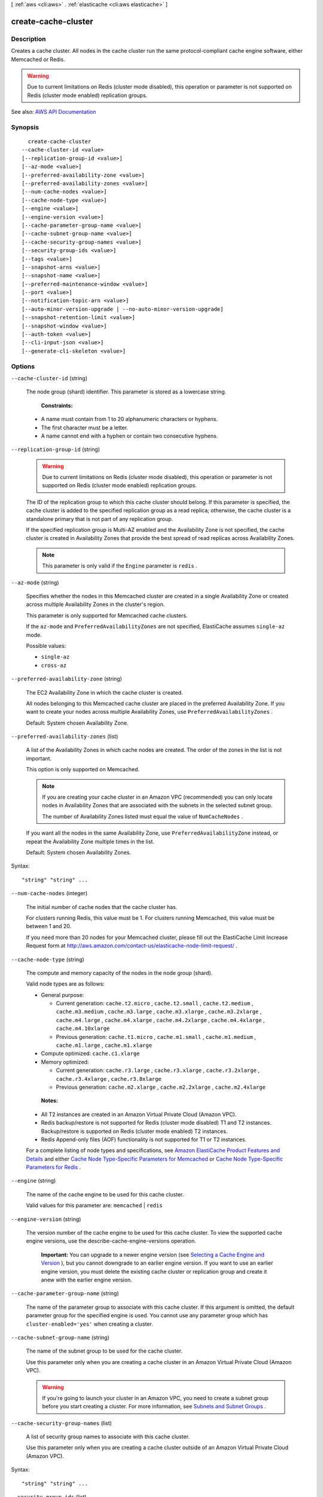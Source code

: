 [ :ref:`aws <cli:aws>` . :ref:`elasticache <cli:aws elasticache>` ]

.. _cli:aws elasticache create-cache-cluster:


********************
create-cache-cluster
********************



===========
Description
===========



Creates a cache cluster. All nodes in the cache cluster run the same protocol-compliant cache engine software, either Memcached or Redis.

 

.. warning::

   

  Due to current limitations on Redis (cluster mode disabled), this operation or parameter is not supported on Redis (cluster mode enabled) replication groups.

   



See also: `AWS API Documentation <https://docs.aws.amazon.com/goto/WebAPI/elasticache-2015-02-02/CreateCacheCluster>`_


========
Synopsis
========

::

    create-cache-cluster
  --cache-cluster-id <value>
  [--replication-group-id <value>]
  [--az-mode <value>]
  [--preferred-availability-zone <value>]
  [--preferred-availability-zones <value>]
  [--num-cache-nodes <value>]
  [--cache-node-type <value>]
  [--engine <value>]
  [--engine-version <value>]
  [--cache-parameter-group-name <value>]
  [--cache-subnet-group-name <value>]
  [--cache-security-group-names <value>]
  [--security-group-ids <value>]
  [--tags <value>]
  [--snapshot-arns <value>]
  [--snapshot-name <value>]
  [--preferred-maintenance-window <value>]
  [--port <value>]
  [--notification-topic-arn <value>]
  [--auto-minor-version-upgrade | --no-auto-minor-version-upgrade]
  [--snapshot-retention-limit <value>]
  [--snapshot-window <value>]
  [--auth-token <value>]
  [--cli-input-json <value>]
  [--generate-cli-skeleton <value>]




=======
Options
=======

``--cache-cluster-id`` (string)


  The node group (shard) identifier. This parameter is stored as a lowercase string.

   

   **Constraints:**  

   

   
  * A name must contain from 1 to 20 alphanumeric characters or hyphens. 
   
  * The first character must be a letter. 
   
  * A name cannot end with a hyphen or contain two consecutive hyphens. 
   

  

``--replication-group-id`` (string)


  .. warning::

     

    Due to current limitations on Redis (cluster mode disabled), this operation or parameter is not supported on Redis (cluster mode enabled) replication groups.

     

   

  The ID of the replication group to which this cache cluster should belong. If this parameter is specified, the cache cluster is added to the specified replication group as a read replica; otherwise, the cache cluster is a standalone primary that is not part of any replication group.

   

  If the specified replication group is Multi-AZ enabled and the Availability Zone is not specified, the cache cluster is created in Availability Zones that provide the best spread of read replicas across Availability Zones.

   

  .. note::

     

    This parameter is only valid if the ``Engine`` parameter is ``redis`` .

     

  

``--az-mode`` (string)


  Specifies whether the nodes in this Memcached cluster are created in a single Availability Zone or created across multiple Availability Zones in the cluster's region.

   

  This parameter is only supported for Memcached cache clusters.

   

  If the ``az-mode`` and ``PreferredAvailabilityZones`` are not specified, ElastiCache assumes ``single-az`` mode.

  

  Possible values:

  
  *   ``single-az``

  
  *   ``cross-az``

  

  

``--preferred-availability-zone`` (string)


  The EC2 Availability Zone in which the cache cluster is created.

   

  All nodes belonging to this Memcached cache cluster are placed in the preferred Availability Zone. If you want to create your nodes across multiple Availability Zones, use ``PreferredAvailabilityZones`` .

   

  Default: System chosen Availability Zone.

  

``--preferred-availability-zones`` (list)


  A list of the Availability Zones in which cache nodes are created. The order of the zones in the list is not important.

   

  This option is only supported on Memcached.

   

  .. note::

     

    If you are creating your cache cluster in an Amazon VPC (recommended) you can only locate nodes in Availability Zones that are associated with the subnets in the selected subnet group.

     

    The number of Availability Zones listed must equal the value of ``NumCacheNodes`` .

     

   

  If you want all the nodes in the same Availability Zone, use ``PreferredAvailabilityZone`` instead, or repeat the Availability Zone multiple times in the list.

   

  Default: System chosen Availability Zones.

  



Syntax::

  "string" "string" ...



``--num-cache-nodes`` (integer)


  The initial number of cache nodes that the cache cluster has.

   

  For clusters running Redis, this value must be 1. For clusters running Memcached, this value must be between 1 and 20.

   

  If you need more than 20 nodes for your Memcached cluster, please fill out the ElastiCache Limit Increase Request form at `http\://aws.amazon.com/contact-us/elasticache-node-limit-request/ <http://aws.amazon.com/contact-us/elasticache-node-limit-request/>`_ .

  

``--cache-node-type`` (string)


  The compute and memory capacity of the nodes in the node group (shard).

   

  Valid node types are as follows:

   

   
  * General purpose: 

     
    * Current generation: ``cache.t2.micro`` , ``cache.t2.small`` , ``cache.t2.medium`` , ``cache.m3.medium`` , ``cache.m3.large`` , ``cache.m3.xlarge`` , ``cache.m3.2xlarge`` , ``cache.m4.large`` , ``cache.m4.xlarge`` , ``cache.m4.2xlarge`` , ``cache.m4.4xlarge`` , ``cache.m4.10xlarge``   
     
    * Previous generation: ``cache.t1.micro`` , ``cache.m1.small`` , ``cache.m1.medium`` , ``cache.m1.large`` , ``cache.m1.xlarge``   
     

   
   
  * Compute optimized: ``cache.c1.xlarge``   
   
  * Memory optimized: 

     
    * Current generation: ``cache.r3.large`` , ``cache.r3.xlarge`` , ``cache.r3.2xlarge`` , ``cache.r3.4xlarge`` , ``cache.r3.8xlarge``   
     
    * Previous generation: ``cache.m2.xlarge`` , ``cache.m2.2xlarge`` , ``cache.m2.4xlarge``   
     

   
   

   

   **Notes:**  

   

   
  * All T2 instances are created in an Amazon Virtual Private Cloud (Amazon VPC). 
   
  * Redis backup/restore is not supported for Redis (cluster mode disabled) T1 and T2 instances. Backup/restore is supported on Redis (cluster mode enabled) T2 instances. 
   
  * Redis Append-only files (AOF) functionality is not supported for T1 or T2 instances. 
   

   

  For a complete listing of node types and specifications, see `Amazon ElastiCache Product Features and Details <http://aws.amazon.com/elasticache/details>`_ and either `Cache Node Type-Specific Parameters for Memcached <http://docs.aws.amazon.com/AmazonElastiCache/latest/UserGuide/CacheParameterGroups.Memcached.html#ParameterGroups.Memcached.NodeSpecific>`_ or `Cache Node Type-Specific Parameters for Redis <http://docs.aws.amazon.com/AmazonElastiCache/latest/UserGuide/CacheParameterGroups.Redis.html#ParameterGroups.Redis.NodeSpecific>`_ .

  

``--engine`` (string)


  The name of the cache engine to be used for this cache cluster.

   

  Valid values for this parameter are: ``memcached`` | ``redis``  

  

``--engine-version`` (string)


  The version number of the cache engine to be used for this cache cluster. To view the supported cache engine versions, use the describe-cache-engine-versions operation.

   

   **Important:** You can upgrade to a newer engine version (see `Selecting a Cache Engine and Version <http://docs.aws.amazon.com/AmazonElastiCache/latest/UserGuide/SelectEngine.html#VersionManagement>`_ ), but you cannot downgrade to an earlier engine version. If you want to use an earlier engine version, you must delete the existing cache cluster or replication group and create it anew with the earlier engine version. 

  

``--cache-parameter-group-name`` (string)


  The name of the parameter group to associate with this cache cluster. If this argument is omitted, the default parameter group for the specified engine is used. You cannot use any parameter group which has ``cluster-enabled='yes'`` when creating a cluster.

  

``--cache-subnet-group-name`` (string)


  The name of the subnet group to be used for the cache cluster.

   

  Use this parameter only when you are creating a cache cluster in an Amazon Virtual Private Cloud (Amazon VPC).

   

  .. warning::

     

    If you're going to launch your cluster in an Amazon VPC, you need to create a subnet group before you start creating a cluster. For more information, see `Subnets and Subnet Groups <http://docs.aws.amazon.com/AmazonElastiCache/latest/UserGuide/SubnetGroups.html>`_ .

     

  

``--cache-security-group-names`` (list)


  A list of security group names to associate with this cache cluster.

   

  Use this parameter only when you are creating a cache cluster outside of an Amazon Virtual Private Cloud (Amazon VPC).

  



Syntax::

  "string" "string" ...



``--security-group-ids`` (list)


  One or more VPC security groups associated with the cache cluster.

   

  Use this parameter only when you are creating a cache cluster in an Amazon Virtual Private Cloud (Amazon VPC).

  



Syntax::

  "string" "string" ...



``--tags`` (list)


  A list of cost allocation tags to be added to this resource. A tag is a key-value pair. A tag key must be accompanied by a tag value.

  



Shorthand Syntax::

    Key=string,Value=string ...




JSON Syntax::

  [
    {
      "Key": "string",
      "Value": "string"
    }
    ...
  ]



``--snapshot-arns`` (list)


  A single-element string list containing an Amazon Resource Name (ARN) that uniquely identifies a Redis RDB snapshot file stored in Amazon S3. The snapshot file is used to populate the node group (shard). The Amazon S3 object name in the ARN cannot contain any commas.

   

  .. note::

     

    This parameter is only valid if the ``Engine`` parameter is ``redis`` .

     

   

  Example of an Amazon S3 ARN: ``arn:aws:s3:::my_bucket/snapshot1.rdb``  

  



Syntax::

  "string" "string" ...



``--snapshot-name`` (string)


  The name of a Redis snapshot from which to restore data into the new node group (shard). The snapshot status changes to ``restoring`` while the new node group (shard) is being created.

   

  .. note::

     

    This parameter is only valid if the ``Engine`` parameter is ``redis`` .

     

  

``--preferred-maintenance-window`` (string)


  Specifies the weekly time range during which maintenance on the cache cluster is performed. It is specified as a range in the format ddd:hh24:mi-ddd:hh24:mi (24H Clock UTC). The minimum maintenance window is a 60 minute period. Valid values for ``ddd`` are:

   

  Specifies the weekly time range during which maintenance on the cluster is performed. It is specified as a range in the format ddd:hh24:mi-ddd:hh24:mi (24H Clock UTC). The minimum maintenance window is a 60 minute period.

   

  Valid values for ``ddd`` are:

   

   
  * ``sun``   
   
  * ``mon``   
   
  * ``tue``   
   
  * ``wed``   
   
  * ``thu``   
   
  * ``fri``   
   
  * ``sat``   
   

   

  Example: ``sun:23:00-mon:01:30``  

  

``--port`` (integer)


  The port number on which each of the cache nodes accepts connections.

  

``--notification-topic-arn`` (string)


  The Amazon Resource Name (ARN) of the Amazon Simple Notification Service (SNS) topic to which notifications are sent.

   

  .. note::

     

    The Amazon SNS topic owner must be the same as the cache cluster owner.

     

  

``--auto-minor-version-upgrade`` | ``--no-auto-minor-version-upgrade`` (boolean)


  This parameter is currently disabled.

  

``--snapshot-retention-limit`` (integer)


  The number of days for which ElastiCache retains automatic snapshots before deleting them. For example, if you set ``SnapshotRetentionLimit`` to 5, a snapshot taken today is retained for 5 days before being deleted.

   

  .. note::

     

    This parameter is only valid if the ``Engine`` parameter is ``redis`` .

     

   

  Default: 0 (i.e., automatic backups are disabled for this cache cluster).

  

``--snapshot-window`` (string)


  The daily time range (in UTC) during which ElastiCache begins taking a daily snapshot of your node group (shard).

   

  Example: ``05:00-09:00``  

   

  If you do not specify this parameter, ElastiCache automatically chooses an appropriate time range.

   

   **Note:** This parameter is only valid if the ``Engine`` parameter is ``redis`` .

  

``--auth-token`` (string)


   **Reserved parameter.** The password used to access a password protected server.

   

  Password constraints:

   

   
  * Must be only printable ASCII characters. 
   
  * Must be at least 16 characters and no more than 128 characters in length. 
   
  * Cannot contain any of the following characters: '/', '"', or "@".  
   

   

  For more information, see `AUTH password <http://redis.io/commands/AUTH>`_ at Redis.

  

``--cli-input-json`` (string)
Performs service operation based on the JSON string provided. The JSON string follows the format provided by ``--generate-cli-skeleton``. If other arguments are provided on the command line, the CLI values will override the JSON-provided values.

``--generate-cli-skeleton`` (string)
Prints a JSON skeleton to standard output without sending an API request. If provided with no value or the value ``input``, prints a sample input JSON that can be used as an argument for ``--cli-input-json``. If provided with the value ``output``, it validates the command inputs and returns a sample output JSON for that command.



======
Output
======

CacheCluster -> (structure)

  

  Contains all of the attributes of a specific cache cluster.

  

  CacheClusterId -> (string)

    

    The user-supplied identifier of the cache cluster. This identifier is a unique key that identifies a cache cluster.

    

    

  ConfigurationEndpoint -> (structure)

    

    Represents a Memcached cluster endpoint which, if Automatic Discovery is enabled on the cluster, can be used by an application to connect to any node in the cluster. The configuration endpoint will always have ``.cfg`` in it.

     

    Example: ``mem-3.9dvc4r.cfg.usw2.cache.amazonaws.com:11211``  

    

    Address -> (string)

      

      The DNS hostname of the cache node.

      

      

    Port -> (integer)

      

      The port number that the cache engine is listening on.

      

      

    

  ClientDownloadLandingPage -> (string)

    

    The URL of the web page where you can download the latest ElastiCache client library.

    

    

  CacheNodeType -> (string)

    

    The name of the compute and memory capacity node type for the cache cluster.

     

    Valid node types are as follows:

     

     
    * General purpose: 

       
      * Current generation: ``cache.t2.micro`` , ``cache.t2.small`` , ``cache.t2.medium`` , ``cache.m3.medium`` , ``cache.m3.large`` , ``cache.m3.xlarge`` , ``cache.m3.2xlarge`` , ``cache.m4.large`` , ``cache.m4.xlarge`` , ``cache.m4.2xlarge`` , ``cache.m4.4xlarge`` , ``cache.m4.10xlarge``   
       
      * Previous generation: ``cache.t1.micro`` , ``cache.m1.small`` , ``cache.m1.medium`` , ``cache.m1.large`` , ``cache.m1.xlarge``   
       

     
     
    * Compute optimized: ``cache.c1.xlarge``   
     
    * Memory optimized: 

       
      * Current generation: ``cache.r3.large`` , ``cache.r3.xlarge`` , ``cache.r3.2xlarge`` , ``cache.r3.4xlarge`` , ``cache.r3.8xlarge``   
       
      * Previous generation: ``cache.m2.xlarge`` , ``cache.m2.2xlarge`` , ``cache.m2.4xlarge``   
       

     
     

     

     **Notes:**  

     

     
    * All T2 instances are created in an Amazon Virtual Private Cloud (Amazon VPC). 
     
    * Redis backup/restore is not supported for Redis (cluster mode disabled) T1 and T2 instances. Backup/restore is supported on Redis (cluster mode enabled) T2 instances. 
     
    * Redis Append-only files (AOF) functionality is not supported for T1 or T2 instances. 
     

     

    For a complete listing of node types and specifications, see `Amazon ElastiCache Product Features and Details <http://aws.amazon.com/elasticache/details>`_ and either `Cache Node Type-Specific Parameters for Memcached <http://docs.aws.amazon.com/AmazonElastiCache/latest/UserGuide/CacheParameterGroups.Memcached.html#ParameterGroups.Memcached.NodeSpecific>`_ or `Cache Node Type-Specific Parameters for Redis <http://docs.aws.amazon.com/AmazonElastiCache/latest/UserGuide/CacheParameterGroups.Redis.html#ParameterGroups.Redis.NodeSpecific>`_ .

    

    

  Engine -> (string)

    

    The name of the cache engine (``memcached`` or ``redis`` ) to be used for this cache cluster.

    

    

  EngineVersion -> (string)

    

    The version of the cache engine that is used in this cache cluster.

    

    

  CacheClusterStatus -> (string)

    

    The current state of this cache cluster, one of the following values: ``available`` , ``creating`` , ``deleted`` , ``deleting`` , ``incompatible-network`` , ``modifying`` , ``rebooting cache cluster nodes`` , ``restore-failed`` , or ``snapshotting`` .

    

    

  NumCacheNodes -> (integer)

    

    The number of cache nodes in the cache cluster.

     

    For clusters running Redis, this value must be 1. For clusters running Memcached, this value must be between 1 and 20.

    

    

  PreferredAvailabilityZone -> (string)

    

    The name of the Availability Zone in which the cache cluster is located or "Multiple" if the cache nodes are located in different Availability Zones.

    

    

  CacheClusterCreateTime -> (timestamp)

    

    The date and time when the cache cluster was created.

    

    

  PreferredMaintenanceWindow -> (string)

    

    Specifies the weekly time range during which maintenance on the cluster is performed. It is specified as a range in the format ddd:hh24:mi-ddd:hh24:mi (24H Clock UTC). The minimum maintenance window is a 60 minute period.

     

    Valid values for ``ddd`` are:

     

     
    * ``sun``   
     
    * ``mon``   
     
    * ``tue``   
     
    * ``wed``   
     
    * ``thu``   
     
    * ``fri``   
     
    * ``sat``   
     

     

    Example: ``sun:23:00-mon:01:30``  

    

    

  PendingModifiedValues -> (structure)

    

    A group of settings that are applied to the cache cluster in the future, or that are currently being applied.

    

    NumCacheNodes -> (integer)

      

      The new number of cache nodes for the cache cluster.

       

      For clusters running Redis, this value must be 1. For clusters running Memcached, this value must be between 1 and 20.

      

      

    CacheNodeIdsToRemove -> (list)

      

      A list of cache node IDs that are being removed (or will be removed) from the cache cluster. A node ID is a numeric identifier (0001, 0002, etc.).

      

      (string)

        

        

      

    EngineVersion -> (string)

      

      The new cache engine version that the cache cluster runs.

      

      

    CacheNodeType -> (string)

      

      The cache node type that this cache cluster or replication group is scaled to.

      

      

    

  NotificationConfiguration -> (structure)

    

    Describes a notification topic and its status. Notification topics are used for publishing ElastiCache events to subscribers using Amazon Simple Notification Service (SNS).

    

    TopicArn -> (string)

      

      The Amazon Resource Name (ARN) that identifies the topic.

      

      

    TopicStatus -> (string)

      

      The current state of the topic.

      

      

    

  CacheSecurityGroups -> (list)

    

    A list of cache security group elements, composed of name and status sub-elements.

    

    (structure)

      

      Represents a cache cluster's status within a particular cache security group.

      

      CacheSecurityGroupName -> (string)

        

        The name of the cache security group.

        

        

      Status -> (string)

        

        The membership status in the cache security group. The status changes when a cache security group is modified, or when the cache security groups assigned to a cache cluster are modified.

        

        

      

    

  CacheParameterGroup -> (structure)

    

    Status of the cache parameter group.

    

    CacheParameterGroupName -> (string)

      

      The name of the cache parameter group.

      

      

    ParameterApplyStatus -> (string)

      

      The status of parameter updates.

      

      

    CacheNodeIdsToReboot -> (list)

      

      A list of the cache node IDs which need to be rebooted for parameter changes to be applied. A node ID is a numeric identifier (0001, 0002, etc.).

      

      (string)

        

        

      

    

  CacheSubnetGroupName -> (string)

    

    The name of the cache subnet group associated with the cache cluster.

    

    

  CacheNodes -> (list)

    

    A list of cache nodes that are members of the cache cluster.

    

    (structure)

      

      Represents an individual cache node within a cache cluster. Each cache node runs its own instance of the cluster's protocol-compliant caching software - either Memcached or Redis.

       

      Valid node types are as follows:

       

       
      * General purpose: 

         
        * Current generation: ``cache.t2.micro`` , ``cache.t2.small`` , ``cache.t2.medium`` , ``cache.m3.medium`` , ``cache.m3.large`` , ``cache.m3.xlarge`` , ``cache.m3.2xlarge`` , ``cache.m4.large`` , ``cache.m4.xlarge`` , ``cache.m4.2xlarge`` , ``cache.m4.4xlarge`` , ``cache.m4.10xlarge``   
         
        * Previous generation: ``cache.t1.micro`` , ``cache.m1.small`` , ``cache.m1.medium`` , ``cache.m1.large`` , ``cache.m1.xlarge``   
         

       
       
      * Compute optimized: ``cache.c1.xlarge``   
       
      * Memory optimized: 

         
        * Current generation: ``cache.r3.large`` , ``cache.r3.xlarge`` , ``cache.r3.2xlarge`` , ``cache.r3.4xlarge`` , ``cache.r3.8xlarge``   
         
        * Previous generation: ``cache.m2.xlarge`` , ``cache.m2.2xlarge`` , ``cache.m2.4xlarge``   
         

       
       

       

       **Notes:**  

       

       
      * All T2 instances are created in an Amazon Virtual Private Cloud (Amazon VPC). 
       
      * Redis backup/restore is not supported for Redis (cluster mode disabled) T1 and T2 instances. Backup/restore is supported on Redis (cluster mode enabled) T2 instances. 
       
      * Redis Append-only files (AOF) functionality is not supported for T1 or T2 instances. 
       

       

      For a complete listing of node types and specifications, see `Amazon ElastiCache Product Features and Details <http://aws.amazon.com/elasticache/details>`_ and either `Cache Node Type-Specific Parameters for Memcached <http://docs.aws.amazon.com/AmazonElastiCache/latest/UserGuide/CacheParameterGroups.Memcached.html#ParameterGroups.Memcached.NodeSpecific>`_ or `Cache Node Type-Specific Parameters for Redis <http://docs.aws.amazon.com/AmazonElastiCache/latest/UserGuide/CacheParameterGroups.Redis.html#ParameterGroups.Redis.NodeSpecific>`_ .

      

      CacheNodeId -> (string)

        

        The cache node identifier. A node ID is a numeric identifier (0001, 0002, etc.). The combination of cluster ID and node ID uniquely identifies every cache node used in a customer's AWS account.

        

        

      CacheNodeStatus -> (string)

        

        The current state of this cache node.

        

        

      CacheNodeCreateTime -> (timestamp)

        

        The date and time when the cache node was created.

        

        

      Endpoint -> (structure)

        

        The hostname for connecting to this cache node.

        

        Address -> (string)

          

          The DNS hostname of the cache node.

          

          

        Port -> (integer)

          

          The port number that the cache engine is listening on.

          

          

        

      ParameterGroupStatus -> (string)

        

        The status of the parameter group applied to this cache node.

        

        

      SourceCacheNodeId -> (string)

        

        The ID of the primary node to which this read replica node is synchronized. If this field is empty, this node is not associated with a primary cache cluster.

        

        

      CustomerAvailabilityZone -> (string)

        

        The Availability Zone where this node was created and now resides.

        

        

      

    

  AutoMinorVersionUpgrade -> (boolean)

    

    This parameter is currently disabled.

    

    

  SecurityGroups -> (list)

    

    A list of VPC Security Groups associated with the cache cluster.

    

    (structure)

      

      Represents a single cache security group and its status.

      

      SecurityGroupId -> (string)

        

        The identifier of the cache security group.

        

        

      Status -> (string)

        

        The status of the cache security group membership. The status changes whenever a cache security group is modified, or when the cache security groups assigned to a cache cluster are modified.

        

        

      

    

  ReplicationGroupId -> (string)

    

    The replication group to which this cache cluster belongs. If this field is empty, the cache cluster is not associated with any replication group.

    

    

  SnapshotRetentionLimit -> (integer)

    

    The number of days for which ElastiCache retains automatic cache cluster snapshots before deleting them. For example, if you set ``SnapshotRetentionLimit`` to 5, a snapshot that was taken today is retained for 5 days before being deleted.

     

    .. warning::

       

      If the value of SnapshotRetentionLimit is set to zero (0), backups are turned off.

       

    

    

  SnapshotWindow -> (string)

    

    The daily time range (in UTC) during which ElastiCache begins taking a daily snapshot of your cache cluster.

     

    Example: ``05:00-09:00``  

    

    

  

